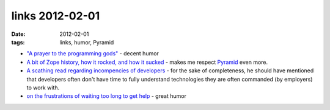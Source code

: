 links 2012-02-01
================

:date: 2012-02-01
:tags: links, humor, Pyramid



- `"A prayer to the programming gods"`__ - decent humor

- `A bit of Zope history, how it rocked, and how it sucked`__ - makes
  me respect `Pyramid`__ even more.

- `A scathing read regarding incompencies of developers`__ - for the
  sake of completeness, he should have mentioned that developers
  often don't have time to fully understand technologies they are
  often commanded (by employers) to work with.

- `on the frustrations of waiting too long to get help`__ - great humor


__ http://lukeplant.me.uk/blog/posts/a-prayer-to-the-programming-gods/
__ http://plope.com/Members/chrism/in_defense_of_zope_libraries
__ http://docs.pylonsproject.org/en/latest/docs/pyramid.html
__ http://jpos.org/blog/2010/06/technology-xy/
__ http://lists.mplayerhq.hu/pipermail/mplayer-users/2005-November/056854.html
